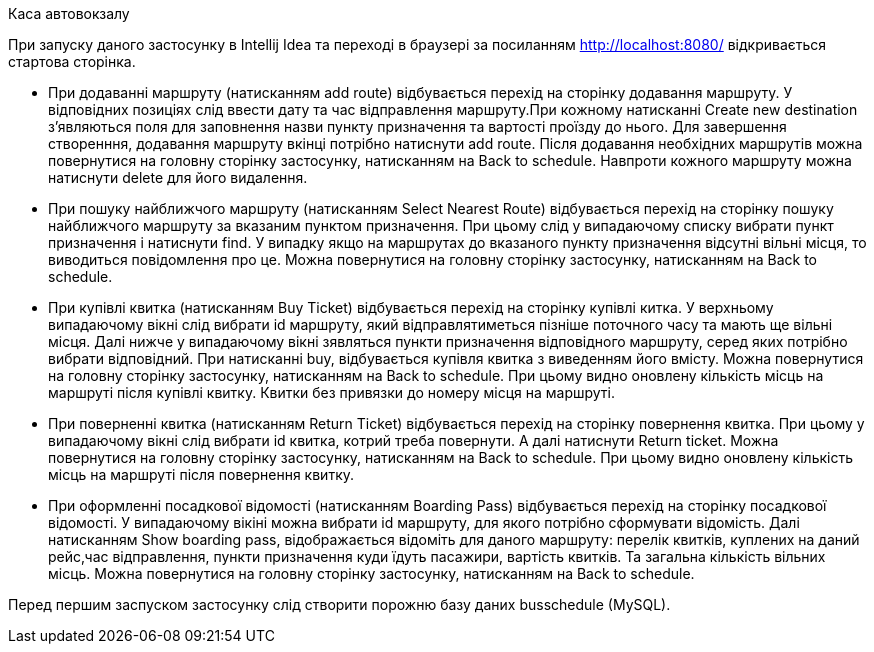 Каса автовокзалу

При запуску даного застосунку в Intellij Idea та переході в браузері за
посиланням http://localhost:8080/ відкривається стартова сторінка.

- При додаванні маршруту (натисканням add route) відбувається перехід на сторінку додавання маршруту. У відповідних
позиціях слід ввести дату та час відправлення маршруту.При кожному натисканні Create new destination з'являються поля
для заповнення назви пункту призначення та вартості проїзду до нього. Для завершення створенння, додавання маршруту
вкінці потрібно натиснути add route. Після додавання необхідних маршрутів можна повернутися на головну сторінку
застосунку, натисканням на Back to schedule. Навпроти кожного маршруту можна натиснути delete для його видалення.
- При пошуку найближчого маршруту (натисканням Select Nearest Route)
відбувається перехід на сторінку пошуку найближчого маршруту за вказаним пунктом призначення. При цьому слід у
випадаючому списку вибрати пункт призначення і натиснути find. У випадку якщо на маршрутах до вказаного пункту
призначення відсутні вільні місця, то виводиться повідомлення про це. Можна повернутися на головну сторінку застосунку,
натисканням на Back to schedule.
- При купівлі квитка (натисканням Buy Ticket) відбувається перехід на сторінку купівлі китка. У верхньому випадаючому
вікні слід вибрати id маршруту, який відправлятиметься пізніше поточного часу та мають ще вільні місця. Далі нижче у
випадаючому вікні зявляться пункти призначення відповідного маршруту, серед яких потрібно вибрати відповідний. При
натисканні buy, відбувається купівля квитка з виведенням його вмісту. Можна повернутися на головну сторінку застосунку,
натисканням на Back to schedule. При цьому видно оновлену кількість місць на маршруті після купівлі квитку. Квитки без
привязки до номеру місця на маршруті.
- При поверненні квитка (натисканням Return Ticket) відбувається перехід на сторінку повернення квитка. При цьому
у випадаючому вікні слід вибрати id квитка, котрий треба повернути. А далі натиснути Return ticket. Можна повернутися
на головну сторінку застосунку, натисканням на Back to schedule.
При цьому видно оновлену кількість місць на маршруті після повернення квитку.
- При оформленні посадкової відомості (натисканням Boarding Pass) відбувається перехід на сторінку посадкової відомості.
У випадаючому вікіні можна вибрати id маршруту, для якого потрібно сформувати відомість. Далі натисканням
Show boarding pass, відображається відоміть для даного маршруту: перелік квитків, куплених на даний рейс,час
відправлення, пункти призначення куди їдуть пасажири, вартість квитків. Та загальна кількість вільних місць. Можна
повернутися на головну сторінку застосунку, натисканням на Back to schedule.

Перед першим заспуском застосунку слід створити порожню базу даних busschedule (MySQL).